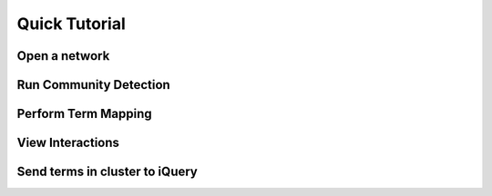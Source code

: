 Quick Tutorial
==============

Open a network
--------------

Run Community Detection
-----------------------

Perform Term Mapping
--------------------

View Interactions
-----------------

Send terms in cluster to iQuery
-------------------------------